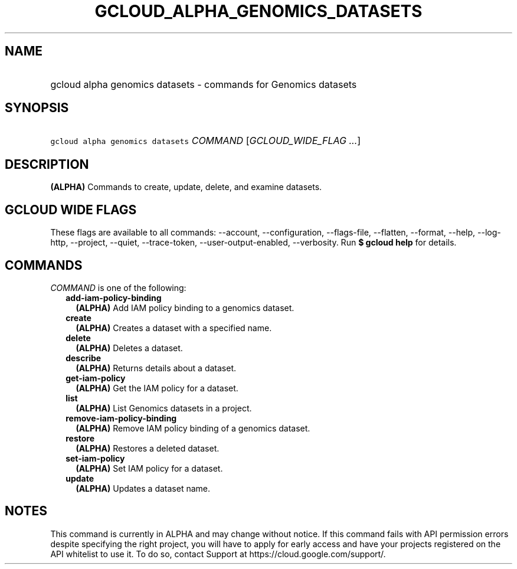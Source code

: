 
.TH "GCLOUD_ALPHA_GENOMICS_DATASETS" 1



.SH "NAME"
.HP
gcloud alpha genomics datasets \- commands for Genomics datasets



.SH "SYNOPSIS"
.HP
\f5gcloud alpha genomics datasets\fR \fICOMMAND\fR [\fIGCLOUD_WIDE_FLAG\ ...\fR]



.SH "DESCRIPTION"

\fB(ALPHA)\fR Commands to create, update, delete, and examine datasets.



.SH "GCLOUD WIDE FLAGS"

These flags are available to all commands: \-\-account, \-\-configuration,
\-\-flags\-file, \-\-flatten, \-\-format, \-\-help, \-\-log\-http, \-\-project,
\-\-quiet, \-\-trace\-token, \-\-user\-output\-enabled, \-\-verbosity. Run \fB$
gcloud help\fR for details.



.SH "COMMANDS"

\f5\fICOMMAND\fR\fR is one of the following:

.RS 2m
.TP 2m
\fBadd\-iam\-policy\-binding\fR
\fB(ALPHA)\fR Add IAM policy binding to a genomics dataset.

.TP 2m
\fBcreate\fR
\fB(ALPHA)\fR Creates a dataset with a specified name.

.TP 2m
\fBdelete\fR
\fB(ALPHA)\fR Deletes a dataset.

.TP 2m
\fBdescribe\fR
\fB(ALPHA)\fR Returns details about a dataset.

.TP 2m
\fBget\-iam\-policy\fR
\fB(ALPHA)\fR Get the IAM policy for a dataset.

.TP 2m
\fBlist\fR
\fB(ALPHA)\fR List Genomics datasets in a project.

.TP 2m
\fBremove\-iam\-policy\-binding\fR
\fB(ALPHA)\fR Remove IAM policy binding of a genomics dataset.

.TP 2m
\fBrestore\fR
\fB(ALPHA)\fR Restores a deleted dataset.

.TP 2m
\fBset\-iam\-policy\fR
\fB(ALPHA)\fR Set IAM policy for a dataset.

.TP 2m
\fBupdate\fR
\fB(ALPHA)\fR Updates a dataset name.


.RE
.sp

.SH "NOTES"

This command is currently in ALPHA and may change without notice. If this
command fails with API permission errors despite specifying the right project,
you will have to apply for early access and have your projects registered on the
API whitelist to use it. To do so, contact Support at
https://cloud.google.com/support/.


